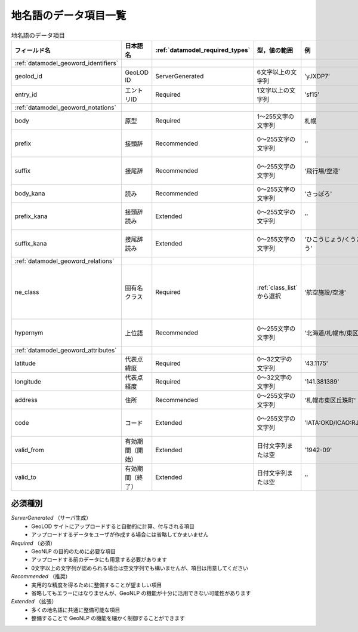 .. _datamodel_geoword_model:

地名語のデータ項目一覧
======================

.. csv-table:: 地名語のデータ項目
   :header: "フィールド名", "日本語名", ":ref:`datamodel_required_types`", "型，値の範囲", "例", "注"

   ":ref:`datamodel_geoword_identifiers`"
   "geolod_id", "GeoLOD ID", "ServerGenerated", "6文字以上の文字列", "'yJXDP7'"
   "entry_id",  "エントリID", "Required", "1文字以上の文字列", "'sf15'"
   ":ref:`datamodel_geoword_notations`"
   "body", "原型", "Required", "1～255文字の文字列", "札幌"
   "prefix", "接頭辞", "Recommended", "0～255文字の文字列", "''", "複数可"
   "suffix", "接尾辞", "Recommended", "0～255文字の文字列", "'飛行場/空港'", "複数可"
   "body_kana", "読み", "Recommended", "0～255文字の文字列", "'さっぽろ'"
   "prefix_kana", "接頭辞読み", "Extended", "0～255文字の文字列", "''", "複数可"
   "suffix_kana", "接尾辞読み", "Extended", "0～255文字の文字列", "'ひこうじょう/くうこう'", "複数可"
   ":ref:`datamodel_geoword_relations`"
   "ne_class", "固有名クラス", "Required", ":ref:`class_list` から選択", "'航空施設/空港'", "不明な場合は''"
   "hypernym", "上位語", "Recommended", "0～255文字の文字列", "'北海道/札幌市/東区'", "複数可"
   ":ref:`datamodel_geoword_attributes`"
   "latitude", "代表点緯度", "Required", "0～32文字の文字列", "'43.1175'"
   "longitude", "代表点経度", "Required", "0～32文字の文字列", "'141.381389'"
   "address", "住所", "Recommended", "0～255文字の文字列", "'札幌市東区丘珠町'"
   "code", "コード", "Extended", "0～255文字の文字列", "'IATA:OKD/ICAO:RJCO'", "複数可"
   "valid_from", "有効期間（開始）", "Extended", "日付文字列または空", "'1942-09'"
   "valid_to", "有効期間（終了）", "Extended", "日付文字列または空", "''"

必須種別
--------

*ServerGenerated* （サーバ生成）
  - GeoLOD サイトにアップロードすると自動的に計算、付与される項目
  - アップロードするデータをユーザが作成する場合には省略してかまいません

*Required* （必須）
  - GeoNLP の目的のために必要な項目
  - アップロードする前のデータにも用意する必要があります
  - 0文字以上の文字列が認められる場合は空文字列でも構いませんが、項目は用意してください

*Recommended* （推奨）
  - 実用的な精度を得るために整備することが望ましい項目
  - 省略してもエラーにはなりませんが、GeoNLP の機能が十分に活用できない可能性があります

*Extended* （拡張）
  - 多くの地名語に共通に整備可能な項目
  - 整備することで GeoNLP の機能を細かく制御することができます
